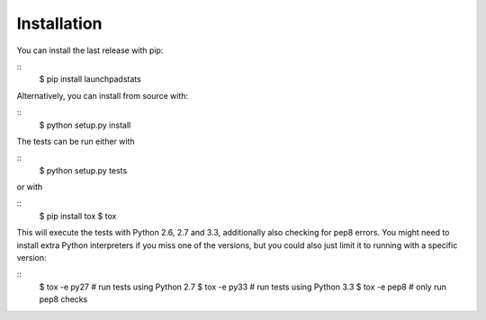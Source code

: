 Installation
============

You can install the last release with pip:

::
    $ pip install launchpadstats

Alternatively, you can install from source with:

::
    $ python setup.py install


The tests can be run either with

::
    $ python setup.py tests

or with

::
    $ pip install tox
    $ tox

This will execute the tests with Python 2.6, 2.7 and 3.3, additionally also
checking for pep8 errors. You might need to install extra Python interpreters
if you miss one of the versions, but you could also just limit it to running
with a specific version:

::
    $ tox -e py27  # run tests using Python 2.7
    $ tox -e py33  # run tests using Python 3.3
    $ tox -e pep8  # only run pep8 checks
